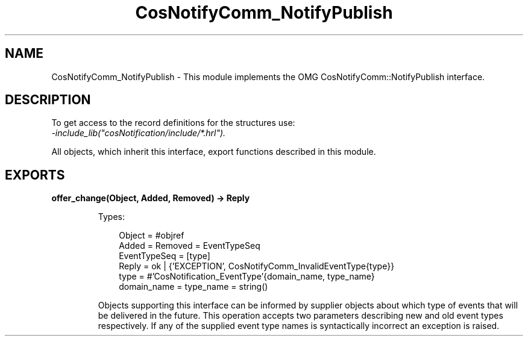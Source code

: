 .TH CosNotifyComm_NotifyPublish 3 "cosNotification 1.2.1" "Ericsson AB" "Erlang Module Definition"
.SH NAME
CosNotifyComm_NotifyPublish \- This module implements the OMG CosNotifyComm::NotifyPublish interface.
.SH DESCRIPTION
.LP
To get access to the record definitions for the structures use: 
.br
\fI-include_lib("cosNotification/include/*\&.hrl")\&.\fR\&
.LP
All objects, which inherit this interface, export functions described in this module\&.
.SH EXPORTS
.LP
.B
offer_change(Object, Added, Removed) -> Reply
.br
.RS
.LP
Types:

.RS 3
Object = #objref
.br
Added = Removed = EventTypeSeq
.br
EventTypeSeq = [type]
.br
Reply = ok | {\&'EXCEPTION\&', CosNotifyComm_InvalidEventType{type}}
.br
type = #\&'CosNotification_EventType\&'{domain_name, type_name}
.br
domain_name = type_name = string()
.br
.RE
.RE
.RS
.LP
Objects supporting this interface can be informed by supplier objects about which type of events that will be delivered in the future\&. This operation accepts two parameters describing new and old event types respectively\&. If any of the supplied event type names is syntactically incorrect an exception is raised\&.
.RE